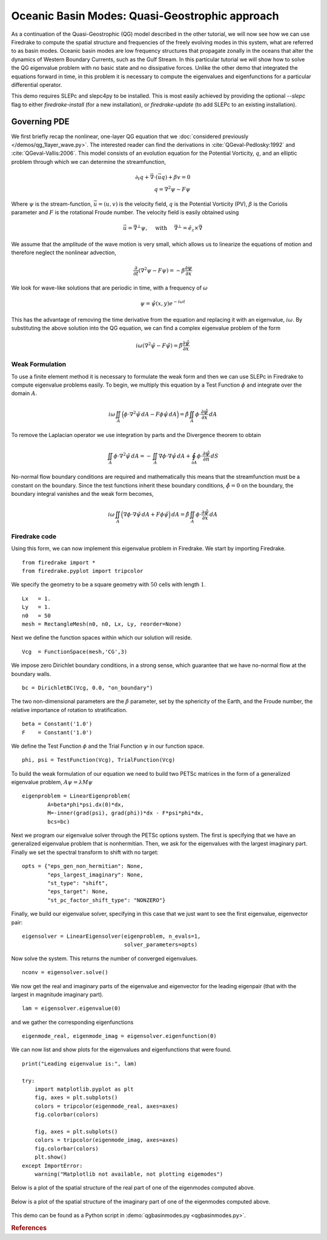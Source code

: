 Oceanic Basin Modes: Quasi-Geostrophic approach
===============================================

.. rst-class:: emphasis

   This tutorial was contributed by Christine Kaufhold and `Francis
   Poulin <mailto:fpoulin@uwaterloo.ca>`__.

As a continuation of the Quasi-Geostrophic (QG) model described in the other
tutorial, we will now see how we can use Firedrake to compute the spatial
structure and frequencies of the freely evolving modes in this system, what are
referred to as basin modes. Oceanic basin modes are low frequency structures
that propagate zonally in the oceans that alter the dynamics of Western
Boundary Currents, such as the Gulf Stream. In this particular tutorial we will
show how to solve the QG eigenvalue problem with no basic state and no
dissipative forces. Unlike the other demo that integrated the equations forward
in time, in this problem it is necessary to compute the eigenvalues and
eigenfunctions for a particular differential operator.

This demo requires SLEPc and slepc4py to be installed.  This is most easily
achieved by providing the optional `--slepc` flag to either `firedrake-install`
(for a new installation), or `firedrake-update` (to add SLEPc to an existing
installation).


Governing PDE
~~~~~~~~~~~~~

We first briefly recap the nonlinear, one-layer QG equation that we
:doc:`considered previously </demos/qg_1layer_wave.py>`.
The interested reader can find the
derivations in :cite:`QGeval-Pedlosky:1992` and :cite:`QGeval-Vallis:2006`.
This model consists of an evolution equation
for the Potential Vorticity, :math:`q`, and an elliptic problem through
which we can determine the streamfunction,

.. math::

   \partial_{t}q + \vec{\nabla}\cdot (\vec{u}q) + \beta v = 0 \\
   q = \nabla^{2} \psi - F\psi

Where :math:`\psi` is the stream-function, :math:`\vec{u}=(u, v)` is the
velocity field, :math:`q` is the Potential Vorticity (PV), :math:`\beta` is the
Coriolis parameter and :math:`F` is the rotational Froude number. The velocity
field is easily obtained using

.. math::

   \vec{u} = \vec{\nabla}^{\bot}\psi,
   \quad \mbox{ with } \quad
   \vec{\nabla}^{\bot} =  \hat{e_{z}} \times \vec{\nabla}

We assume that the amplitude of the wave motion is very small, which
allows us to linearize the equations of motion and therefore neglect the
nonlinear advection,

.. math:: \frac{\partial}{\partial t} (\nabla^{2} \psi - F\psi) = - \beta \frac{\partial \psi}{\partial x}

We look for wave-like solutions that are periodic in time, with a
frequency of :math:`\omega`

.. math:: \psi = \hat{\psi}(x, y)e^{-i\omega t}

This has the advantage of removing the time derivative from the equation
and replacing it with an eigenvalue, :math:`i \omega`. By substituting
the above solution into the QG equation, we can find a complex
eigenvalue problem of the form

.. math:: i\omega (\nabla^{2} \hat{\psi} - F\hat{\psi}) = \hat{\beta} \frac{\partial \hat{\psi}}{\partial x}

Weak Formulation
----------------

To use a finite element method it is necessary to formulate the weak
form and then we can use SLEPc in Firedrake to compute eigenvalue
problems easily.
To begin, we multiply this equation by a Test Function :math:`\phi`
and integrate over the domain :math:`A`.

.. math::

   i\omega \iint_{A} \Big(\phi\cdot\nabla^{2} \hat{\psi}\,dA - F\phi\hat{\psi}\,dA\Big) = \hat{\beta}\iint_{A} \phi \cdot \frac{\partial \hat{\psi}}{\partial x}\,dA

To remove the Laplacian operator we use integration by parts and the Divergence theorem to obtain

.. math::

   \iint_{A} \phi \cdot \nabla^{2}\hat{\psi} \,dA = - \iint_{A} \nabla\phi \cdot \nabla\hat{\psi}\,dA + \oint_{\partial A} \phi \cdot \frac{\partial \hat{\psi}}{\partial n} \,dS

No-normal flow boundary conditions are required and mathematically this
means that the streamfunction must be a constant on the boundary. Since
the test functions inherit these boundary conditions,
:math:`\hat{\phi} = 0` on the boundary, the boundary integral
vanishes and the weak form becomes,

.. math::

   i\omega \iint_{A} \Big( \nabla\phi\cdot\nabla \hat{\psi}\,dA + F\phi\hat{\psi}\Big)\,dA = \hat{\beta}\iint_{A} \phi \cdot \frac{\partial \hat{\psi}}{\partial x}\,dA

Firedrake code
--------------

Using this form, we can now implement this eigenvalue problem in
Firedrake. We start by importing Firedrake. ::

  from firedrake import *
  from firedrake.pyplot import tripcolor

We specify the geometry to be a square geometry with :math:`50` cells
with length :math:`1`. ::

  Lx   = 1.
  Ly   = 1.
  n0   = 50
  mesh = RectangleMesh(n0, n0, Lx, Ly, reorder=None)

Next we define the function spaces within which our solution will
reside. ::

  Vcg  = FunctionSpace(mesh,'CG',3)

We impose zero Dirichlet boundary conditions, in a strong sense, which
guarantee that we have no-normal flow at the boundary walls. ::

  bc = DirichletBC(Vcg, 0.0, "on_boundary")

The two non-dimensional parameters are the :math:`\beta` parameter, set
by the sphericity of the Earth, and the Froude number, the relative
importance of rotation to stratification. ::

  beta = Constant('1.0')
  F    = Constant('1.0')

We define the Test Function :math:`\phi` and the Trial Function
:math:`\psi` in our function space. ::

  phi, psi = TestFunction(Vcg), TrialFunction(Vcg)

To build the weak formulation of our equation we need to build two PETSc
matrices in the form of a generalized eigenvalue problem,
:math:`A\psi = \lambda M\psi` ::

  eigenproblem = LinearEigenproblem(
          A=beta*phi*psi.dx(0)*dx,
          M=-inner(grad(psi), grad(phi))*dx - F*psi*phi*dx,
          bcs=bc)

Next we program our eigenvalue solver through the PETSc options system. The
first is specifying that we have an generalized eigenvalue problem that is
nonhermitian. Then, we ask for the eigenvalues with the largest imaginary
part. Finally we set the spectral transform to shift with no target::

  opts = {"eps_gen_non_hermitian": None,
          "eps_largest_imaginary": None,
          "st_type": "shift",
          "eps_target": None,
          "st_pc_factor_shift_type": "NONZERO"}

Finally, we build our eigenvalue solver, specifying in this case that we just
want to see the first eigenvalue, eigenvector pair::

  eigensolver = LinearEigensolver(eigenproblem, n_evals=1,
                                  solver_parameters=opts)

Now solve the system. This returns the number of converged eigenvalues. ::

  nconv = eigensolver.solve()

We now get the real and imaginary parts of the eigenvalue and
eigenvector for the leading eigenpair (that with the largest in
magnitude imaginary part). ::

  lam = eigensolver.eigenvalue(0)

and we gather the corresponding eigenfunctions ::

  eigenmode_real, eigenmode_imag = eigensolver.eigenfunction(0)

We can now list and show plots for the eigenvalues and eigenfunctions
that were found. ::

  print("Leading eigenvalue is:", lam)

  try:
      import matplotlib.pyplot as plt
      fig, axes = plt.subplots()
      colors = tripcolor(eigenmode_real, axes=axes)
      fig.colorbar(colors)

      fig, axes = plt.subplots()
      colors = tripcolor(eigenmode_imag, axes=axes)
      fig.colorbar(colors)
      plt.show()
  except ImportError:
      warning("Matplotlib not available, not plotting eigemodes")

Below is a plot of the spatial structure of the real part of one of the eigenmodes computed above.

.. figure:: eigenmode_real.png
   :align: center

Below is a plot of the spatial structure of the imaginary part of one of the eigenmodes computed above.

.. figure:: eigenmode_imag.png
   :align: center

This demo can be found as a Python script in :demo:`qgbasinmodes.py <qgbasinmodes.py>`.

.. rubric:: References

.. bibliography:: demo_references.bib
   :filter: docname in docnames
   :keyprefix: QGeval-
   :labelprefix: QGeval-

